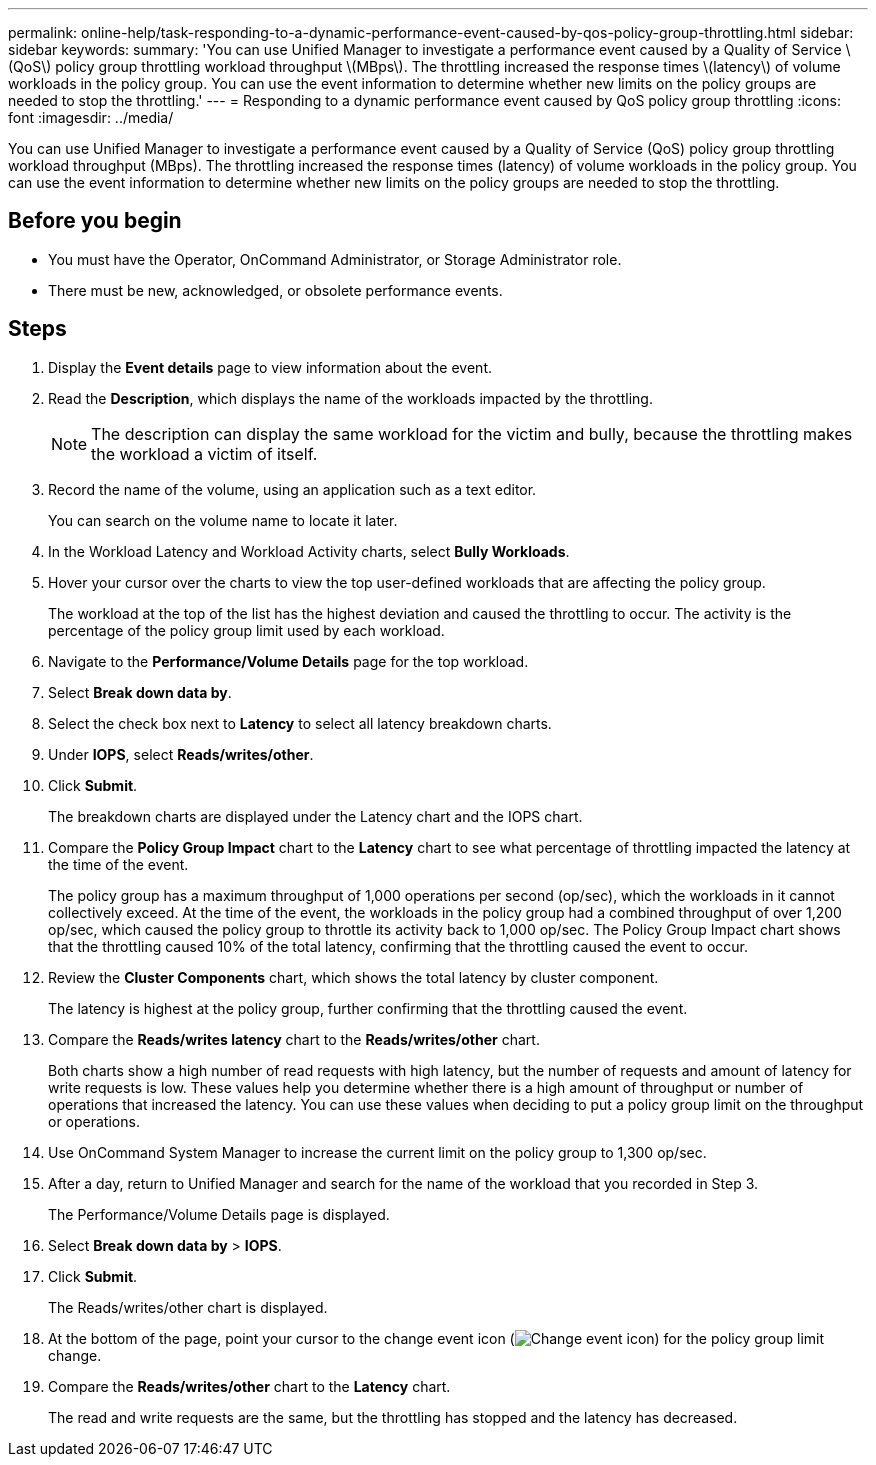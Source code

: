---
permalink: online-help/task-responding-to-a-dynamic-performance-event-caused-by-qos-policy-group-throttling.html
sidebar: sidebar
keywords: 
summary: 'You can use Unified Manager to investigate a performance event caused by a Quality of Service \(QoS\) policy group throttling workload throughput \(MBps\). The throttling increased the response times \(latency\) of volume workloads in the policy group. You can use the event information to determine whether new limits on the policy groups are needed to stop the throttling.'
---
= Responding to a dynamic performance event caused by QoS policy group throttling
:icons: font
:imagesdir: ../media/

[.lead]
You can use Unified Manager to investigate a performance event caused by a Quality of Service (QoS) policy group throttling workload throughput (MBps). The throttling increased the response times (latency) of volume workloads in the policy group. You can use the event information to determine whether new limits on the policy groups are needed to stop the throttling.

== Before you begin

* You must have the Operator, OnCommand Administrator, or Storage Administrator role.
* There must be new, acknowledged, or obsolete performance events.

== Steps

. Display the *Event details* page to view information about the event.
. Read the *Description*, which displays the name of the workloads impacted by the throttling.
+
[NOTE]
====
The description can display the same workload for the victim and bully, because the throttling makes the workload a victim of itself.
====

. Record the name of the volume, using an application such as a text editor.
+
You can search on the volume name to locate it later.

. In the Workload Latency and Workload Activity charts, select *Bully Workloads*.
. Hover your cursor over the charts to view the top user-defined workloads that are affecting the policy group.
+
The workload at the top of the list has the highest deviation and caused the throttling to occur. The activity is the percentage of the policy group limit used by each workload.

. Navigate to the *Performance/Volume Details* page for the top workload.
. Select *Break down data by*.
. Select the check box next to ***Latency*** to select all latency breakdown charts.
. Under *IOPS*, select ***Reads/writes/other***.
. Click *Submit*.
+
The breakdown charts are displayed under the Latency chart and the IOPS chart.

. Compare the *Policy Group Impact* chart to the *Latency* chart to see what percentage of throttling impacted the latency at the time of the event.
+
The policy group has a maximum throughput of 1,000 operations per second (op/sec), which the workloads in it cannot collectively exceed. At the time of the event, the workloads in the policy group had a combined throughput of over 1,200 op/sec, which caused the policy group to throttle its activity back to 1,000 op/sec. The Policy Group Impact chart shows that the throttling caused 10% of the total latency, confirming that the throttling caused the event to occur.

. Review the *Cluster Components* chart, which shows the total latency by cluster component.
+
The latency is highest at the policy group, further confirming that the throttling caused the event.

. Compare the *Reads/writes latency* chart to the *Reads/writes/other* chart.
+
Both charts show a high number of read requests with high latency, but the number of requests and amount of latency for write requests is low. These values help you determine whether there is a high amount of throughput or number of operations that increased the latency. You can use these values when deciding to put a policy group limit on the throughput or operations.

. Use OnCommand System Manager to increase the current limit on the policy group to 1,300 op/sec.
. After a day, return to Unified Manager and search for the name of the workload that you recorded in Step 3.
+
The Performance/Volume Details page is displayed.

. Select *Break down data by* > ***IOPS***.
. Click *Submit*.
+
The Reads/writes/other chart is displayed.

. At the bottom of the page, point your cursor to the change event icon (image:../media/opm-change-icon.gif[Change event icon]) for the policy group limit change.
. Compare the *Reads/writes/other* chart to the *Latency* chart.
+
The read and write requests are the same, but the throttling has stopped and the latency has decreased.
